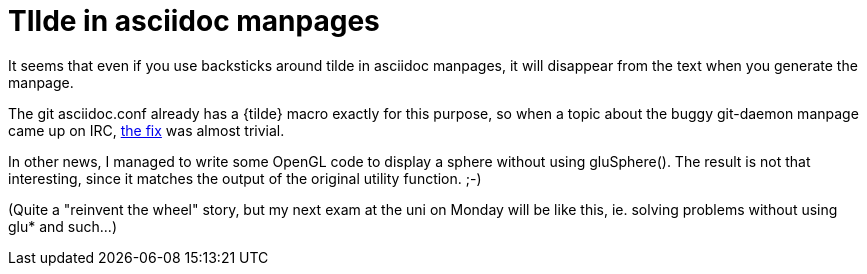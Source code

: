 = TIlde in asciidoc manpages

:slug: tilde-in-asciidoc-manpages
:category: hacking
:tags: en
:date: 2008-12-18T05:37:14Z
++++
<p>It seems that even if you use backsticks around tilde in asciidoc manpages, it will disappear from the text when you generate the manpage.</p><p>The git asciidoc.conf already has a {tilde} macro exactly for this purpose, so when a topic about the buggy git-daemon manpage came up on IRC, <a href="http://git.kernel.org/?p=git/git.git;a=commitdiff;h=4fce51cf415909be84e3a1449900e3fdea775b76">the fix</a> was almost trivial.</p><p>In other news, I managed to write some OpenGL code to display a sphere without using gluSphere(). The result is not that interesting, since it matches the output of the original utility function. ;-)</p><p>(Quite a "reinvent the wheel" story, but my next exam at the uni on Monday will be like this, ie. solving problems without using glu* and such...)</p>
++++
